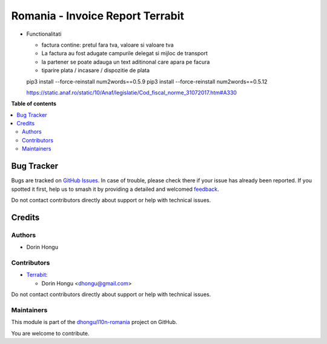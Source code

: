 =================================
Romania - Invoice Report Terrabit
=================================

.. 
   !!!!!!!!!!!!!!!!!!!!!!!!!!!!!!!!!!!!!!!!!!!!!!!!!!!!
   !! This file is generated by oca-gen-addon-readme !!
   !! changes will be overwritten.                   !!
   !!!!!!!!!!!!!!!!!!!!!!!!!!!!!!!!!!!!!!!!!!!!!!!!!!!!
   !! source digest: sha256:6c04f33e07ced9d59050db6fad9d359196109c6092c90df9ceb942b86d31dfd0
   !!!!!!!!!!!!!!!!!!!!!!!!!!!!!!!!!!!!!!!!!!!!!!!!!!!!

.. |badge1| image:: https://img.shields.io/badge/maturity-Beta-yellow.png
    :target: https://odoo-community.org/page/development-status
    :alt: Beta
.. |badge2| image:: https://img.shields.io/badge/licence-AGPL--3-blue.png
    :target: http://www.gnu.org/licenses/agpl-3.0-standalone.html
    :alt: License: AGPL-3
.. |badge3| image:: https://img.shields.io/badge/github-dhongu%2Fl10n--romania-lightgray.png?logo=github
    :target: https://github.com/dhongu/l10n-romania/tree/17.0/l10n_ro_invoice_report
    :alt: dhongu/l10n-romania

|badge1| |badge2| |badge3|

-  Functionalitati

   -  factura contine: pretul fara tva, valoare si valoare tva
   -  La factura au fost adugate campurile delegat si mijloc de
      transport
   -  la partener se poate adauga un text aditinonal care apara pe
      facura
   -  tiparire plata / incasare / dispozitie de plata

   pip3 install --force-reinstall num2words==0.5.9 pip3 install
   --force-reinstall num2words==0.5.12

   `https://static.anaf.ro/static/10/Anaf/legislatie/Cod_fiscal_norme_31072017.htm#A330 <https://static.anaf.ro/static/10/Anaf/legislatie/Cod_fiscal_norme_31072017.htm#A330>`__

**Table of contents**

.. contents::
   :local:

Bug Tracker
===========

Bugs are tracked on `GitHub Issues <https://github.com/dhongu/l10n-romania/issues>`_.
In case of trouble, please check there if your issue has already been reported.
If you spotted it first, help us to smash it by providing a detailed and welcomed
`feedback <https://github.com/dhongu/l10n-romania/issues/new?body=module:%20l10n_ro_invoice_report%0Aversion:%2017.0%0A%0A**Steps%20to%20reproduce**%0A-%20...%0A%0A**Current%20behavior**%0A%0A**Expected%20behavior**>`_.

Do not contact contributors directly about support or help with technical issues.

Credits
=======

Authors
-------

* Dorin Hongu

Contributors
------------

-  `Terrabit <https://www.terrabit.ro>`__:

   -  Dorin Hongu <dhongu@gmail.com>

Do not contact contributors directly about support or help with
technical issues.

Maintainers
-----------

This module is part of the `dhongu/l10n-romania <https://github.com/dhongu/l10n-romania/tree/17.0/l10n_ro_invoice_report>`_ project on GitHub.

You are welcome to contribute.
